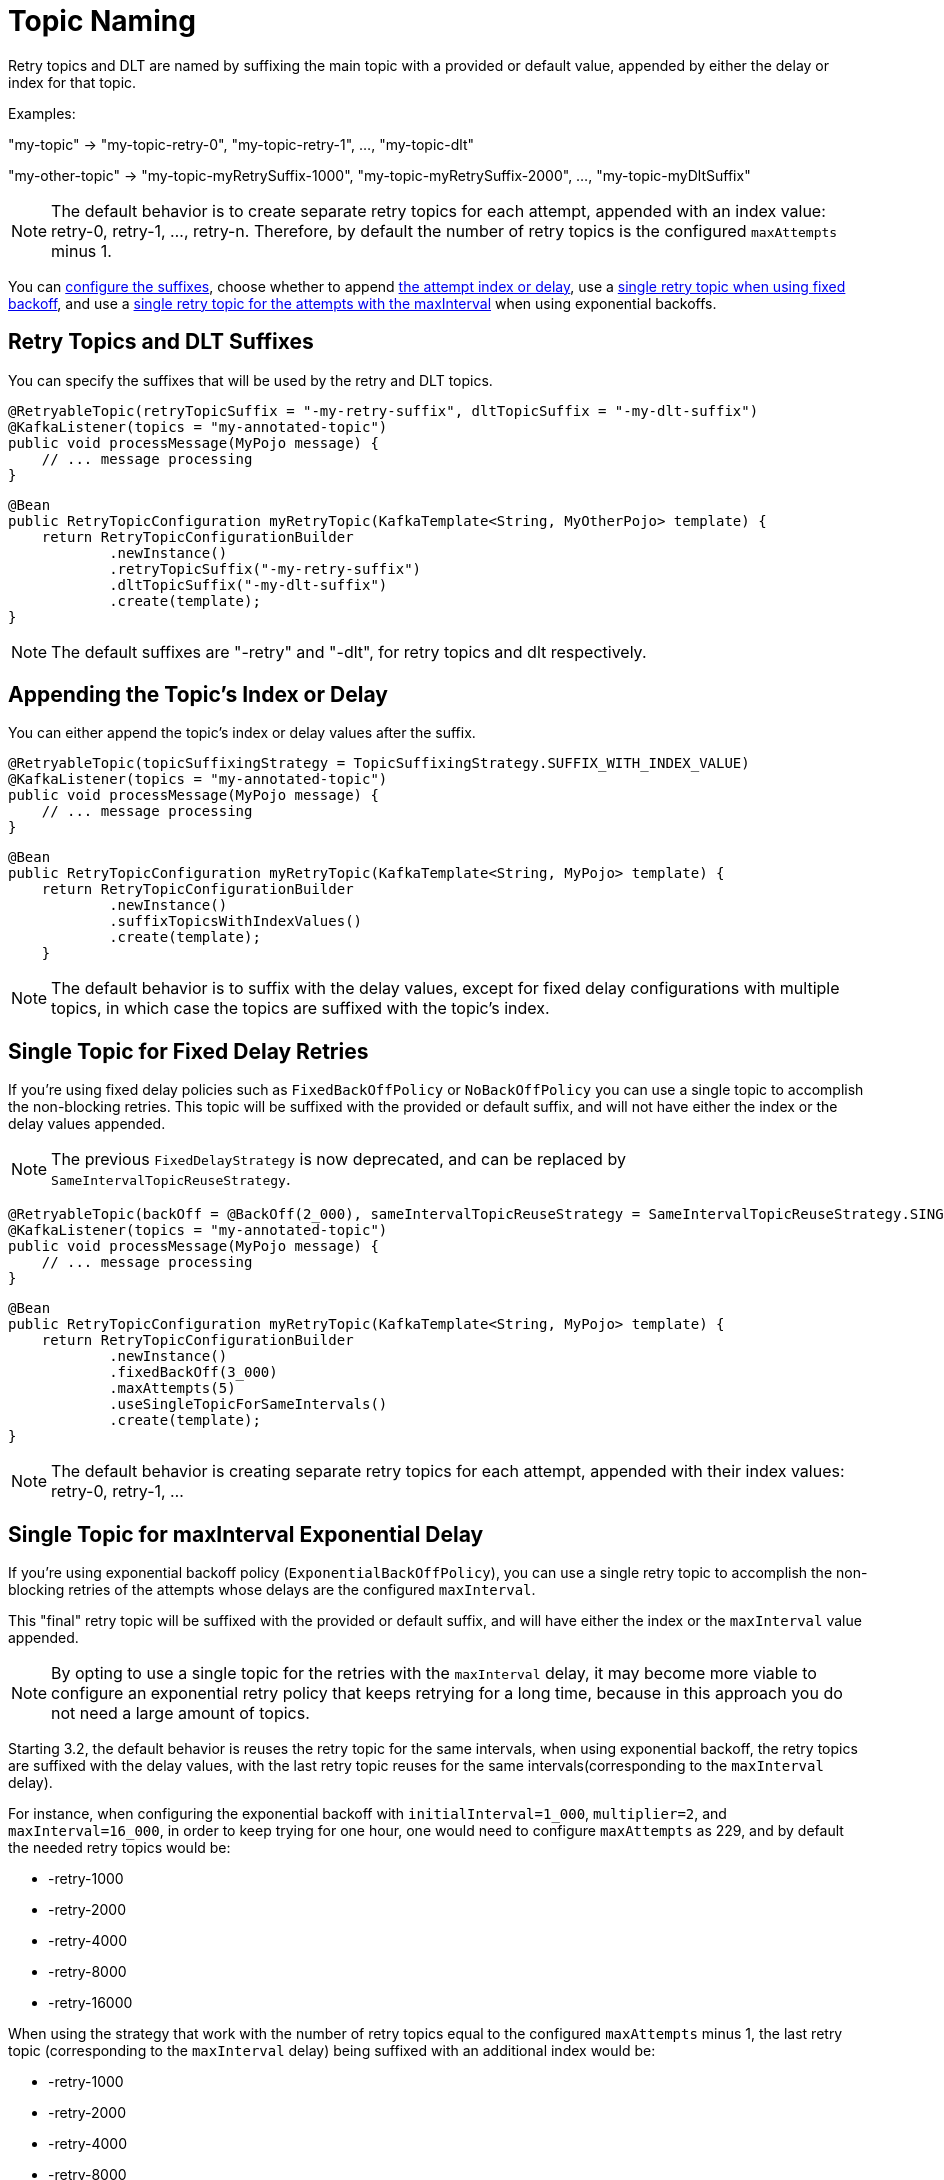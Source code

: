 [[topic-naming]]
= Topic Naming

Retry topics and DLT are named by suffixing the main topic with a provided or default value, appended by either the delay or index for that topic.

Examples:

"my-topic" -> "my-topic-retry-0", "my-topic-retry-1", ..., "my-topic-dlt"

"my-other-topic" -> "my-topic-myRetrySuffix-1000", "my-topic-myRetrySuffix-2000", ..., "my-topic-myDltSuffix"

NOTE: The default behavior is to create separate retry topics for each attempt, appended with an index value: retry-0, retry-1, ..., retry-n.
Therefore, by default the number of retry topics is the configured `maxAttempts` minus 1.

You can xref:retrytopic/topic-naming.adoc#retry-topics-and-dlt-suffixes[configure the suffixes], choose whether to append xref:retrytopic/topic-naming.adoc#append-index-or-delay[the attempt index or delay], use a xref:retrytopic/topic-naming.adoc#single-topic-fixed-delay[single retry topic when using fixed backoff], and use a xref:retrytopic/topic-naming.adoc#single-topic-maxinterval-delay[single retry topic for the attempts with the maxInterval] when using exponential backoffs.

[[retry-topics-and-dlt-suffixes]]
== Retry Topics and DLT Suffixes

You can specify the suffixes that will be used by the retry and DLT topics.

[source, java]
----
@RetryableTopic(retryTopicSuffix = "-my-retry-suffix", dltTopicSuffix = "-my-dlt-suffix")
@KafkaListener(topics = "my-annotated-topic")
public void processMessage(MyPojo message) {
    // ... message processing
}
----

[source, java]
----
@Bean
public RetryTopicConfiguration myRetryTopic(KafkaTemplate<String, MyOtherPojo> template) {
    return RetryTopicConfigurationBuilder
            .newInstance()
            .retryTopicSuffix("-my-retry-suffix")
            .dltTopicSuffix("-my-dlt-suffix")
            .create(template);
}
----

NOTE: The default suffixes are "-retry" and "-dlt", for retry topics and dlt respectively.

[[append-index-or-delay]]
== Appending the Topic's Index or Delay

You can either append the topic's index or delay values after the suffix.

[source, java]
----
@RetryableTopic(topicSuffixingStrategy = TopicSuffixingStrategy.SUFFIX_WITH_INDEX_VALUE)
@KafkaListener(topics = "my-annotated-topic")
public void processMessage(MyPojo message) {
    // ... message processing
}
----

[source, java]
----
@Bean
public RetryTopicConfiguration myRetryTopic(KafkaTemplate<String, MyPojo> template) {
    return RetryTopicConfigurationBuilder
            .newInstance()
            .suffixTopicsWithIndexValues()
            .create(template);
    }
----

NOTE: The default behavior is to suffix with the delay values, except for fixed delay configurations with multiple topics, in which case the topics are suffixed with the topic's index.

[[single-topic-fixed-delay]]
== Single Topic for Fixed Delay Retries

If you're using fixed delay policies such as `FixedBackOffPolicy` or `NoBackOffPolicy` you can use a single topic to accomplish the non-blocking retries.
This topic will be suffixed with the provided or default suffix, and will not have either the index or the delay values appended.

NOTE: The previous `FixedDelayStrategy` is now deprecated, and can be replaced by `SameIntervalTopicReuseStrategy`.

[source, java]
----
@RetryableTopic(backOff = @BackOff(2_000), sameIntervalTopicReuseStrategy = SameIntervalTopicReuseStrategy.SINGLE_TOPIC)
@KafkaListener(topics = "my-annotated-topic")
public void processMessage(MyPojo message) {
    // ... message processing
}
----

[source, java]
----
@Bean
public RetryTopicConfiguration myRetryTopic(KafkaTemplate<String, MyPojo> template) {
    return RetryTopicConfigurationBuilder
            .newInstance()
            .fixedBackOff(3_000)
            .maxAttempts(5)
            .useSingleTopicForSameIntervals()
            .create(template);
}
----

NOTE: The default behavior is creating separate retry topics for each attempt, appended with their index values: retry-0, retry-1, ...


[[single-topic-maxinterval-delay]]
== Single Topic for maxInterval Exponential Delay 

If you're using exponential backoff policy (`ExponentialBackOffPolicy`), you can use a single retry topic to accomplish the non-blocking retries of the attempts whose delays are the configured `maxInterval`.

This "final" retry topic will be suffixed with the provided or default suffix, and will have either the index or the `maxInterval` value appended.

NOTE: By opting to use a single topic for the retries with the `maxInterval` delay, it may become more viable to configure an exponential retry policy that keeps retrying for a long time, because in this approach you do not need a large amount of topics.

Starting 3.2, the default behavior is reuses the retry topic for the same intervals, when using exponential backoff, the retry topics are suffixed with the delay values, with the last retry topic reuses for the same intervals(corresponding to the `maxInterval` delay).

For instance, when configuring the exponential backoff with `initialInterval=1_000`, `multiplier=2`, and `maxInterval=16_000`, in order to keep trying for one hour, one would need to configure `maxAttempts` as 229, and by default the needed retry topics would be:

* -retry-1000
* -retry-2000
* -retry-4000
* -retry-8000
* -retry-16000

When using the strategy that work with the number of retry topics equal to the configured `maxAttempts` minus 1, the last retry topic (corresponding to the `maxInterval` delay) being suffixed with an additional index would be:

* -retry-1000
* -retry-2000
* -retry-4000
* -retry-8000
* -retry-16000-0
* -retry-16000-1
* -retry-16000-2
* ...
* -retry-16000-224

If multiple topics are required, then that can be done using the following configuration.

[source, java]
----
@RetryableTopic(attempts = 230,
    backOff = @BackOff(delay = 1_000, multiplier = 2, maxDelay = 16_000),
    sameIntervalTopicReuseStrategy = SameIntervalTopicReuseStrategy.MULTIPLE_TOPICS)
@KafkaListener(topics = "my-annotated-topic")
public void processMessage(MyPojo message) {
    // ... message processing
}
----

[source, java]
----
@Bean
public RetryTopicConfiguration myRetryTopic(KafkaTemplate<String, MyPojo> template) {
    return RetryTopicConfigurationBuilder
            .newInstance()            
            .exponentialBackoff(1_000, 2, 16_000)
            .maxAttempts(230)
            .useSingleTopicForSameIntervals()
            .create(template);
}
----

[[custom-naming-strategies]]
== Custom Naming Strategies

More complex naming strategies can be accomplished by registering a bean that implements `RetryTopicNamesProviderFactory`.
The default implementation is `SuffixingRetryTopicNamesProviderFactory` and a different implementation can be registered in the following way:

[source, java]
----
@Override
protected RetryTopicComponentFactory createComponentFactory() {
    return new RetryTopicComponentFactory() {
        @Override
        public RetryTopicNamesProviderFactory retryTopicNamesProviderFactory() {
            return new CustomRetryTopicNamesProviderFactory();
        }
    };
}
----

As an example, the following implementation, in addition to the standard suffix, adds a prefix to retry/dlt topics names:

[source, java]
----
public class CustomRetryTopicNamesProviderFactory implements RetryTopicNamesProviderFactory {

    @Override
    public RetryTopicNamesProvider createRetryTopicNamesProvider(
                DestinationTopic.Properties properties) {

        if (properties.isMainEndpoint()) {
            return new SuffixingRetryTopicNamesProvider(properties);
        }
        else {
            return new SuffixingRetryTopicNamesProvider(properties) {

                @Override
                public String getTopicName(String topic) {
                    return "my-prefix-" + super.getTopicName(topic);
                }

            };
        }
    }

}
----

